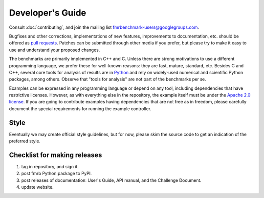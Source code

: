 Developer's Guide
=================

Consult :doc:`contributing`, and join the mailing list `fmrbenchmark-users@googlegroups.com
<https://groups.google.com/forum/#!forum/fmrbenchmark-users>`_.

Bugfixes and other corrections, implementations of new features, improvements to
documentation, etc. should be offered as `pull requests
<https://github.com/fmrchallenge/fmrbenchmark/pulls>`_. Patches can be submitted
through other media if you prefer, but please try to make it easy to use and
understand your proposed changes.

The benchmarks are primarily implemented in C++ and C. Unless there are strong
motivations to use a different programming language, we prefer these for
well-known reasons: they are fast, mature, standard, etc. Besides C and C++,
several core tools for analysis of results are in `Python
<https://www.python.org>`_ and rely on widely-used numerical and scientific
Python packages, among others. Observe that "tools for analysis" are not part of
the benchmarks per se.

Examples can be expressed in any programming language or depend on any tool,
including dependencies that have restrictive licenses. However, as with
everything else in the repository, the example itself must be under the `Apache
2.0 license`_.
If you are going to contribute examples having dependencies
that are not free as in freedom, please carefully document the special
requirements for running the example controller.


Style
-----

Eventually we may create official style guidelines, but for now, please skim the
source code to get an indication of the preferred style.


Checklist for making releases
-----------------------------

1. tag in repository, and sign it.
2. post fmrb Python package to PyPI.
3. post releases of documentation: User's Guide, API manual, and the Challenge Document.
4. update website.


.. _Apache 2.0 license: https://www.apache.org/licenses/LICENSE-2.0.html
